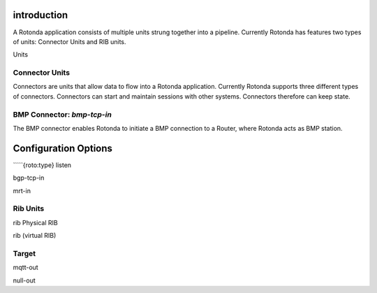 introduction
------------

A Rotonda application consists of multiple units strung together into a
pipeline. Currently Rotonda has features two types of units: Connector Units
and RIB units.

Units

Connector Units
===============

Connectors are units that allow data to flow into a Rotonda application.
Currently Rotonda supports three different types of connectors. Connectors
can start and maintain sessions with other systems. Connectors therefore can
keep state.

BMP Connector: `bmp-tcp-in`
===========================

The BMP connector enables Rotonda to initiate a BMP connection to a Router,
where Rotonda acts as BMP station.

Configuration Options
---------------------

`````{roto:type} listen


bgp-tcp-in

mrt-in


Rib Units
========

rib Physical RIB

rib (virtual RIB)


Target
=======

mqtt-out

null-out

